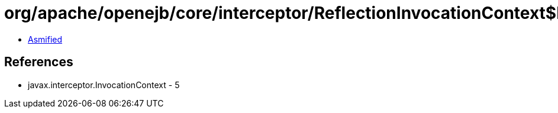 = org/apache/openejb/core/interceptor/ReflectionInvocationContext$LifecycleInvocation.class

 - link:ReflectionInvocationContext$LifecycleInvocation-asmified.java[Asmified]

== References

 - javax.interceptor.InvocationContext - 5
